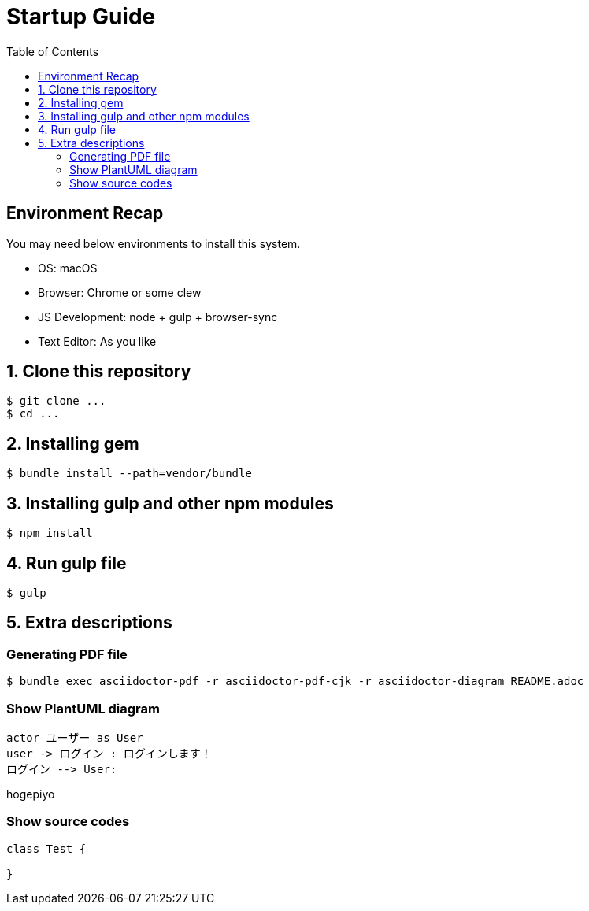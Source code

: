 :lang: ja
:doctype: book
:toc: left

= Startup Guide

== Environment Recap

You may need below environments to install this system.

- OS: macOS
- Browser: Chrome or some clew
- JS Development: node + gulp + browser-sync
- Text Editor: As you like


== 1. Clone this repository

```
$ git clone ...
$ cd ...
```

== 2. Installing gem

```shell
$ bundle install --path=vendor/bundle
```

== 3. Installing gulp and other npm modules

```shell
$ npm install
```

== 4. Run gulp file

```shell
$ gulp
```

== 5. Extra descriptions

=== Generating PDF file

```shell
$ bundle exec asciidoctor-pdf -r asciidoctor-pdf-cjk -r asciidoctor-diagram README.adoc
```


=== Show PlantUML diagram

[plantuml, User_login_sequence_diagram, png]
----
actor ユーザー as User
user -> ログイン : ログインします！
ログイン --> User:
----

hogepiyo

////
== Show mermaid diagram

mermaid も直接書ける

.mermaidの例
[mermaid]
....
graph LR;
    AsciiDocテキスト -- asciidocotor-pdf --> PDF仕様書;
    PlantUMLテキスト -- PlantUML --> png画像;
    png画像 -- asciidoctor-pdf --> PDF仕様書;
....
////


=== Show source codes

[source, java]
----
class Test {

}
----
